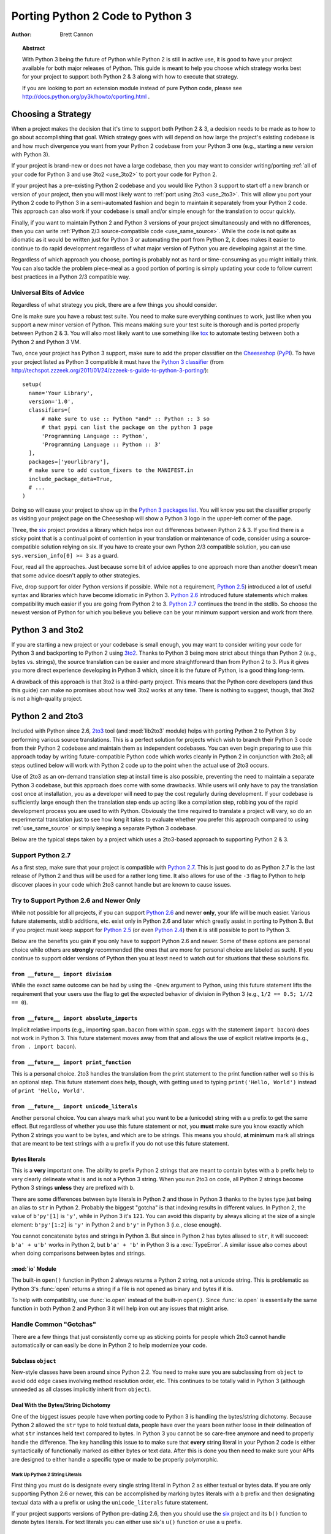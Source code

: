 .. _pyporting-howto:

*********************************
Porting Python 2 Code to Python 3
*********************************

:author: Brett Cannon

.. topic:: Abstract

   With Python 3 being the future of Python while Python 2 is still in active
   use, it is good to have your project available for both major releases of
   Python. This guide is meant to help you choose which strategy works best
   for your project to support both Python 2 & 3 along with how to execute
   that strategy.

   If you are looking to port an extension module instead of pure Python code,
   please see http://docs.python.org/py3k/howto/cporting.html .


Choosing a Strategy
===================
When a project makes the decision that it's time to support both Python 2 & 3,
a decision needs to be made as to how to go about accomplishing that goal.
Which strategy goes with will depend on how large the project's existing
codebase is and how much divergence you want from your Python 2 codebase from
your Python 3 one (e.g., starting a new version with Python 3).

If your project is brand-new or does not have a large codebase, then you may
want to consider writing/porting :ref:`all of your code for Python 3
and use 3to2 <use_3to2>` to port your code for Python 2.

If your project has a pre-existing Python 2 codebase and you would like Python
3 support to start off a new branch or version of your project, then you will
most likely want to :ref:`port using 2to3 <use_2to3>`. This will allow you port
your Python 2 code to Python 3 in a semi-automated fashion and begin to
maintain it separately from your Python 2 code. This approach can also work if
your codebase is small and/or simple enough for the translation to occur
quickly.

Finally, if you want to maintain Python 2 and Python 3 versions of your project
simultaneously and with no differences, then you can write :ref:`Python 2/3
source-compatible code <use_same_source>`. While the code is not quite as
idiomatic as it would be written just for Python 3 or automating the port from
Python 2, it does makes it easier to continue to do rapid development
regardless of what major version of Python you are developing against at the
time.

Regardless of which approach you choose, porting is probably not as hard or
time-consuming as you might initially think. You can also tackle the problem
piece-meal as a good portion of porting is simply updating your code to follow
current best practices in a Python 2/3 compatible way.


Universal Bits of Advice
------------------------
Regardless of what strategy you pick, there are a few things you should
consider.

One is make sure you have a robust test suite. You need to make sure everything
continues to work, just like when you support a new minor version of Python.
This means making sure your test suite is thorough and is ported properly
between Python 2 & 3. You will also most likely want to use something like tox_
to automate testing between both a Python 2 and Python 3 VM.

Two, once your project has Python 3 support, make sure to add the proper
classifier on the Cheeseshop_ (PyPI_). To have your project listed as Python 3
compatible it must have the
`Python 3 classifier <http://pypi.python.org/pypi?:action=browse&c=533>`_
(from
http://techspot.zzzeek.org/2011/01/24/zzzeek-s-guide-to-python-3-porting/)::

   setup(
     name='Your Library',
     version='1.0',
     classifiers=[
         # make sure to use :: Python *and* :: Python :: 3 so
         # that pypi can list the package on the python 3 page
         'Programming Language :: Python',
         'Programming Language :: Python :: 3'
     ],
     packages=['yourlibrary'],
     # make sure to add custom_fixers to the MANIFEST.in
     include_package_data=True,
     # ...
   )


Doing so will cause your project to show up in the
`Python 3 packages list
<http://pypi.python.org/pypi?:action=browse&c=533&show=all>`_. You will know
you set the classifier properly as visiting your project page on the Cheeseshop
will show a Python 3 logo in the upper-left corner of the page.

Three, the six_ project provides a library which helps iron out differences
between Python 2 & 3. If you find there is a sticky point that is a continual
point of contention in your translation or maintenance of code, consider using
a source-compatible solution relying on six. If you have to create your own
Python 2/3 compatible solution, you can use ``sys.version_info[0] >= 3`` as a
guard.

Four, read all the approaches. Just because some bit of advice applies to one
approach more than another doesn't mean that some advice doesn't apply to other
strategies.

Five, drop support for older Python versions if possible. While not a
requirement, `Python 2.5`_) introduced a lot of useful syntax and libraries
which have become idiomatic in Python 3. `Python 2.6`_ introduced future
statements which makes compatibility much easier if you are going from Python 2
to 3.
`Python 2.7`_ continues the trend in the stdlib. So choose the newest version
of Python for which you believe you believe can be your minimum support version
and work from there.


.. _tox: http://codespeak.net/tox/
.. _Cheeseshop:
.. _PyPI: http://pypi.python.org/
.. _six: http://packages.python.org/six
.. _Python 2.7: http://www.python.org/2.7.x
.. _Python 2.6: http://www.python.org/2.6.x
.. _Python 2.5: http://www.python.org/2.5.x
.. _Python 2.4: http://www.python.org/2.4.x


.. _use_3to2:

Python 3 and 3to2
=================
If you are starting a new project or your codebase is small enough, you may
want to consider writing your code for Python 3 and backporting to Python 2
using 3to2_. Thanks to Python 3 being more strict about things than Python 2
(e.g., bytes vs. strings), the source translation can be easier and more
straightforward than from Python 2 to 3. Plus it gives you more direct
experience developing in Python 3 which, since it is the future of Python, is a
good thing long-term.

A drawback of this approach is that 3to2 is a third-party project. This means
that the Python core developers (and thus this guide) can make no promises
about how well 3to2 works at any time. There is nothing to suggest, though,
that 3to2 is not a high-quality project.


.. _3to2: https://bitbucket.org/amentajo/lib3to2/overview


.. _use_2to3:

Python 2 and 2to3
=================
Included with Python since 2.6, 2to3_ tool (and :mod:`lib2to3` module) helps
with porting Python 2 to Python 3 by performing various source translations.
This is a perfect solution for projects which wish to branch their Python 3
code from their Python 2 codebase and maintain them as independent codebases.
You can even begin preparing to use this approach today by writing
future-compatible Python code which works cleanly in Python 2 in conjunction
with 2to3; all steps outlined below will work with Python 2 code up to the
point when the actual use of 2to3 occurs.

Use of 2to3 as an on-demand translation step at install time is also possible,
preventing the need to maintain a separate Python 3 codebase, but this approach
does come with some drawbacks. While users will only have to pay the
translation cost once at installation, you as a developer will need to pay the
cost regularly during development. If your codebase is sufficiently large
enough then the translation step ends up acting like a compilation step,
robbing you of the rapid development process you are used to with Python.
Obviously the time required to translate a project will vary, so do an
experimental translation just to see how long it takes to evaluate whether you
prefer this approach compared to using :ref:`use_same_source` or simply keeping
a separate Python 3 codebase.

Below are the typical steps taken by a project which uses a 2to3-based approach
to supporting Python 2 & 3.


Support Python 2.7
------------------
As a first step, make sure that your project is compatible with `Python 2.7`_.
This is just good to do as Python 2.7 is the last release of Python 2 and thus
will be used for a rather long time. It also allows for use of the ``-3`` flag
to Python to help discover places in your code which 2to3 cannot handle but are
known to cause issues.

Try to Support Python 2.6 and Newer Only
----------------------------------------
While not possible for all projects, if you can support `Python 2.6`_ and newer
**only**, your life will be much easier. Various future statements, stdlib
additions, etc. exist only in Python 2.6 and later which greatly assist in
porting to Python 3. But if you project must keep support for `Python 2.5`_ (or
even `Python 2.4`_) then it is still possible to port to Python 3.

Below are the benefits you gain if you only have to support Python 2.6 and
newer. Some of these options are personal choice while others are
**strongly** recommended (the ones that are more for personal choice are
labeled as such).  If you continue to support older versions of Python then you
at least need to watch out for situations that these solutions fix.


``from __future__ import division``
'''''''''''''''''''''''''''''''''''
While the exact same outcome can be had by using the ``-Qnew`` argument to
Python, using this future statement lifts the requirement that your users use
the flag to get the expected behavior of division in Python 3 (e.g., ``1/2 ==
0.5; 1//2 == 0``).


``from __future__ import absolute_imports``
'''''''''''''''''''''''''''''''''''''''''''
Implicit relative imports (e.g., importing ``spam.bacon`` from within
``spam.eggs`` with the statement ``import bacon``) does not work in Python 3.
This future statement moves away from that and allows the use of explicit
relative imports (e.g., ``from . import bacon``).


``from __future__ import print_function``
'''''''''''''''''''''''''''''''''''''''''
This is a personal choice. 2to3 handles the translation from the print
statement to the print function rather well so this is an optional step. This
future statement does help, though, with getting used to typing
``print('Hello, World')`` instead of ``print 'Hello, World'``.


``from __future__ import unicode_literals``
'''''''''''''''''''''''''''''''''''''''''''
Another personal choice. You can always mark what you want to be a (unicode)
string with a ``u`` prefix to get the same effect. But regardless of whether
you use this future statement or not, you **must** make sure you know exactly
which Python 2 strings you want to be bytes, and which are to be strings. This
means you should, **at minimum** mark all strings that are meant to be text
strings with a ``u`` prefix if you do not use this future statement.


Bytes literals
''''''''''''''
This is a **very** important one. The ability to prefix Python 2 strings that
are meant to contain bytes with a ``b`` prefix help to very clearly delineate
what is and is not a Python 3 string. When you run 2to3 on code, all Python 2
strings become Python 3 strings **unless** they are prefixed with ``b``.

There are some differences between byte literals in Python 2 and those in
Python 3 thanks to the bytes type just being an alias to ``str`` in Python 2.
Probably the biggest "gotcha" is that indexing results in different values. In
Python 2, the value of ``b'py'[1]`` is ``'y'``, while in Python 3 it's ``121``.
You can avoid this disparity by always slicing at the size of a single element:
``b'py'[1:2]`` is ``'y'`` in Python 2 and ``b'y'`` in Python 3 (i.e., close
enough).

You cannot concatenate bytes and strings in Python 3. But since in Python
2 has bytes aliased to ``str``, it will succeed: ``b'a' + u'b'`` works in
Python 2, but ``b'a' + 'b'`` in Python 3 is a :exc:`TypeError`. A similar issue
also comes about when doing comparisons between bytes and strings.


:mod:`io` Module
''''''''''''''''
The built-in ``open()`` function in Python 2 always returns a Python 2 string,
not a unicode string. This is problematic as Python 3's :func:`open` returns a
string if a file is not opened as binary and bytes if it is.

To help with compatibility, use :func:`io.open` instead of the built-in
``open()``. Since :func:`io.open` is essentially the same function in both
Python 2 and Python 3 it will help iron out any issues that might arise.


Handle Common "Gotchas"
-----------------------
There are a few things that just consistently come up as sticking points for
people which 2to3 cannot handle automatically or can easily be done in Python 2
to help modernize your code.


Subclass ``object``
'''''''''''''''''''
New-style classes have been around since Python 2.2. You need to make sure you
are subclassing from ``object`` to avoid odd edge cases involving method
resolution order, etc. This continues to be totally valid in Python 3 (although
unneeded as all classes implicitly inherit from ``object``).


Deal With the Bytes/String Dichotomy
''''''''''''''''''''''''''''''''''''
One of the biggest issues people have when porting code to Python 3 is handling
the bytes/string dichotomy. Because Python 2 allowed the ``str`` type to hold
textual data, people have over the years been rather loose in their delineation
of what ``str`` instances held text compared to bytes. In Python 3 you cannot
be so care-free anymore and need to properly handle the difference. The key
handling this issue to to make sure that **every** string literal in your
Python 2 code is either syntactically of functionally marked as either bytes or
text data. After this is done you then need to make sure your APIs are designed
to either handle a specific type or made to be properly polymorphic.


Mark Up Python 2 String Literals
********************************

First thing you must do is designate every single string literal in Python 2
as either textual or bytes data. If you are only supporting Python 2.6 or
newer, this can be accomplished by marking bytes literals with a ``b`` prefix
and then designating textual data with a ``u`` prefix or using the
``unicode_literals`` future statement.

If your project supports versions of Python pre-dating 2.6, then you should use
the six_ project and its ``b()`` function to denote bytes literals. For text
literals you can either use six's ``u()`` function or use a ``u`` prefix.


Decide what APIs Will Accept
****************************
In Python 2 it was very easy to accidentally create an API that accepted both
bytes and textual data. But in Python 3, thanks to the more strict handling of
disparate types, this loose usage of bytes and text together tends to fail.

Take the dict ``{b'a': 'bytes', u'a': 'text'}`` in Python 2.6. It creates the
dict ``{u'a': 'text'}`` since ``b'a' == u'a'``. But in Python 3 the equivalent
dict creates ``{b'a': 'bytes', 'a': 'text'}``, i.e., no lost data. Similar
issues can crop up when transitioning Python 2 code to Python 3.

This means you need to choose what an API is going to accept and create and
consistently stick to that API in both Python 2 and 3.


``__str__()``/``__unicode__()``
'''''''''''''''''''''''''''''''
In Python 2, objects can specify both a string and unicode representation of
themselves. In Python 3, though, there is only a string representation. This
becomes an issue as people can inadvertantly do things in their ``__str__()``
methods which have unpredictable results (e.g., infinite recursion if you
happen to use the ``unicode(self).encode('utf8')`` idiom as the body of your
``__str__()`` method).

There are two ways to solve this issue. One is to use a custom 2to3 fixer. The
blog post at http://lucumr.pocoo.org/2011/1/22/forwards-compatible-python/
specifies how to do this. That will allow 2to3 to change all instances of ``def
__unicode(self): ...`` to ``def __str__(self): ...``. This does require you
define your ``__str__()`` method in Python 2 before your ``__unicode__()``
method.

The other option is to use a mixin class. This allows you to only define a
``__unicode__()`` method for your class and let the mixin derive
``__str__()`` for you (code from
http://lucumr.pocoo.org/2011/1/22/forwards-compatible-python/)::

   import sys

   class UnicodeMixin(object):

     """Mixin class to handle defining the proper __str__/__unicode__
     methods in Python 2 or 3."""

     if sys.version_info[0] >= 3: # Python 3
         def __str__(self):
             return self.__unicode__()
     else:  # Python 2
         def __str__(self):
             return self.__unicode__().encode('utf8')


   class Spam(UnicodeMixin):

     def __unicode__(self):
         return u'spam-spam-bacon-spam'  # 2to3 will remove the 'u' prefix


Specify when opening a file as binary
'''''''''''''''''''''''''''''''''''''
Unless you have been working on Windows, there is a chance you have not always
bothered to add the ``b`` mode when opening a file (e.g., ``


Use :func:``codecs.open()``
'''''''''''''''''''''''''''
If you are not able to limit your Python 2 compatibility to 2.6 or newer (and
thus get to use :func:`io.open`), then you should make sure you use
:func:`codecs.open` over the built-in ``open()`` function. This will make sure
that you get back unicode strings in Python 2 when reading in text and an
instance of ``str`` when dealing with bytes.


Don't Index on Exceptions
'''''''''''''''''''''''''
In Python 2, the following worked::

   >>> exc = Exception(1, 2, 3)
   >>> exc.args[1]
   2
   >>> exc[1]  # Python 2 only!
   2

But in Python 3, indexing directly off of an exception is an error. You need to
make sure to only index on :attr:`BaseException.args` attribute which is a
sequence containing all arguments passed to the :meth:`__init__` method.

Even better is to use documented attributes the exception provides.


Don't use ``__getslice__`` & Friends
''''''''''''''''''''''''''''''''''''
Been deprecated for a while, but Python 3 finally drops support for
``__getslice__()``, etc. Move completely over to :meth:`__getitem__` and
friends.


Stop Using :mod:`doctest`
'''''''''''''''''''''''''
While 2to3 tries to port doctests properly, it's a rather tough thing to do. It
is probably best to simply convert your critical doctests to :mod:`unittest`.


Eliminate ``-3`` Warnings
-------------------------
When you run your application's test suite, run it using the ``-3`` flag passed
to Python. This will cause various warnings to be raised during execution about
things that 2to3 cannot handle automatically (e.g., modules that have been
removed). Try to eliminate those warnings to make your code even more portable
to Python 3.


Run 2to3
--------
Once you have made your Python 2 code future-compatible with Python 3, it's
time to use 2to3_ to actually port your code.


Manually
''''''''
To manually convert source code using 2to3_, you use the ``2to3`` script that
is installed with Python 2.6 and later.::

   2to3 <directory or file to convert>

This will cause 2to3 to write out a diff with all of the fixers applied for the
converted source code. If you would like 2to3 to go ahead and apply the changes
you can pass it the ``-w`` flag::

   2to3 -w <stuff to convert>

There are other flags available to control exactly which fixers are applied,
etc.


During Installation
'''''''''''''''''''
When a user installs your project for Python 3, you can have either
:mod:`distutils` or Distribute_ run 2to3_ on your behalf.
For distutils, use the following idiom::

   try:  # Python 3
     from distutils.command.build_py import build_py_2to3 as build_py
   except ImportError:  # Python 2
     from distutils.command.build_py import build_py

   setup(cmdclass = {'build_py':build_py},
     # ...
   )

   For Distribute::

   setup(use_2to3=True,
     # ...
   )

This will allow you to not have to distribute a separate Python 3 version of
your project. It does require, though, that when you perform development that
you at least build your project and use the built Python 3 source for testing.


Verify & Test
-------------
At this point you should (hopefully) have your project converted in such a way
that it works in Python 3. Verify it by running your unit tests and making sure
nothing has gone awry. If you miss something then figure out how to fix it in
Python 3, backport to your Python 2 code, and run your code through 2to3 again
to verify the fix transforms properly.


.. _2to3: http://docs.python.org/py3k/library/2to3.html
.. _Distribute: http://packages.python.org/distribute/


.. _use_same_source:

Python 2/3 Compatible Source
============================
While it may seem counter-intuitive, you can write Python code which is
source-compatible between Python 2 & 3. It does lead to code that is not
entirely idiomatic Python (e.g., having to extract the currently raised
exception from ``sys.exc_info()[1]``), but it can be run under Python 2
**and** Python 3 without using 2to3_ as a translation step. This allows you to
continue to have a rapid development process regardless of whether you are
developing under Python 2 or Python 3. Whether this approach or using
:ref:`use_2to3` works best for you will be a per-project decision.

To get a complete idea of what issues you will need to deal with, see the
`What's New in Python 3.0`_. Others have reorganized the data in other formats
such as http://docs.pythonsprints.com/python3_porting/py-porting.html .

The following are some steps to take to try to support both Python 2 & 3 from
the same source code.


.. _What's New in Python 3.0: http://docs.python.org/release/3.0/whatsnew/3.0.html


Follow The Steps for Using 2to3_ (sans 2to3)
--------------------------------------------
All of the steps outlined in how to
:ref:`port Python 2 code with 2to3 <use_2to3>` apply
to creating a Python 2/3 codebase. This includes trying only support Python 2.6
or newer (the :mod:`__future__` statements work in Python 3 without issue),
eliminating warnings that are triggered by ``-3``, etc.

Essentially you should cover all of the steps short of running 2to3 itself.


Use six_
--------
The six_ project contains many things to help you write portable Python code.
You should make sure to read its documentation from beginning to end and use
any and all features it provides. That way you will minimize any mistakes you
might make in writing cross-version code.


Capturing the Currently Raised Exception
----------------------------------------
One change between Python 2 and 3 that will require changing how you code is
accessing the currently raised exception.  In Python 2 the syntax to access the
current exception is::

   try:
     raise Exception()
   except Exception, exc:
     # Current exception is 'exc'
     pass

This syntax changed in Python 3 to::

   try:
     raise Exception()
   except Exception as exc:
     # Current exception is 'exc'
     pass

Because of this syntax change you must change to capturing the current
exception to::

   try:
     raise Exception()
   except Exception:
     import sys
     exc = sys.exc_info()[1]
     # Current exception is 'exc'
     pass

You can get more information about the raised exception from
:func:`sys.exc_info` than simply the current exception instance, but you most
likely don't need it. One very key point to understand, though, is **do not
save the traceback to a variable without deleting it**! Because tracebacks
contain references to the current executing frame you will inadvertently create
a circular reference, prevent everything in the frame from being garbage
collected. This can be a massive memory leak if you are not careful. Simply
index into the returned value from :func:`sys.version_info` instead of
assigning the tuple it returns to a variable.


Other Resources
===============
The authors of the following blogs posts and wiki pages deserve special thanks
for making public their tips for porting Python 2 code to Python 3 (and thus
helping provide information for this document):

* http://docs.pythonsprints.com/python3_porting/py-porting.html
* http://techspot.zzzeek.org/2011/01/24/zzzeek-s-guide-to-python-3-porting/
* http://dabeaz.blogspot.com/2011/01/porting-py65-and-my-superboard-to.html
* http://lucumr.pocoo.org/2011/1/22/forwards-compatible-python/
* http://lucumr.pocoo.org/2010/2/11/porting-to-python-3-a-guide/
* http://wiki.python.org/moin/PortingPythonToPy3k

If you feel there is something missing from this document that should be added,
please email the python-porting_ mailing list.

.. _python-porting: http://mail.python.org/mailman/listinfo/python-porting
